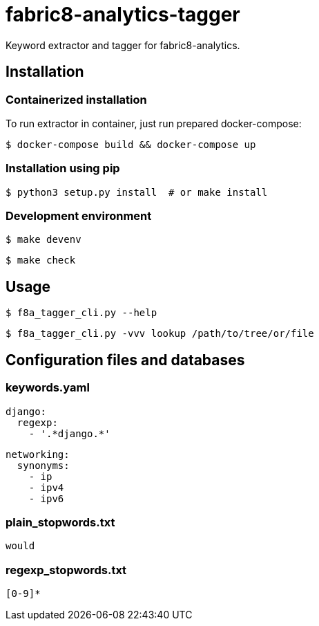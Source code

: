 fabric8-analytics-tagger
========================

Keyword extractor and tagger for fabric8-analytics.

== Installation

=== Containerized installation

To run extractor in container, just run prepared docker-compose:

```sh
$ docker-compose build && docker-compose up
```

=== Installation using pip

```sh
$ python3 setup.py install  # or make install
```

=== Development environment

```sh
$ make devenv
```

```sh
$ make check
```

== Usage

```sh
$ f8a_tagger_cli.py --help
```

```sh
$ f8a_tagger_cli.py -vvv lookup /path/to/tree/or/file
```

== Configuration files and databases

=== keywords.yaml

```yaml
django:
  regexp:
    - '.*django.*'
```

```yaml
networking:
  synonyms:
    - ip
    - ipv4
    - ipv6
```

=== plain_stopwords.txt

```
would
```

=== regexp_stopwords.txt

```
[0-9]*
```
